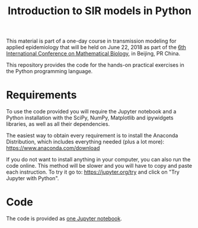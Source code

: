 #+TITLE: Introduction to SIR models in Python

This material is part of a one-day course in transmission modeling for
applied epidemiology that will be held on June 22, 2018 as part of the
[[http://icmb2018.bucea.edu.cn/index.htm][6th International Conference on Mathematical Biology]], in Beijing, PR
China.

This repository provides the code for the hands-on practical exercises
in the Python programming language.

* Requirements

To use the code provided you will require the Jupyter notebook and a
Python installation with the SciPy, NumPy, Matplotlib and ipywidgets
libraries, as well as all their dependencies.

The easiest way to obtain every requirement is to install the Anaconda
Distribution, which includes everything needed (plus a lot more):
https://www.anaconda.com/download

If you do not want to install anything in your computer, you can also
run the code online. This method will be slower and you will have to
copy and paste each instruction. To try it go to:
https://jupyter.org/try and click on "Try Jupyter with Python".

* Code

The code is provided as [[file:SIR_models.ipynb][one Jupyter notebook]].

